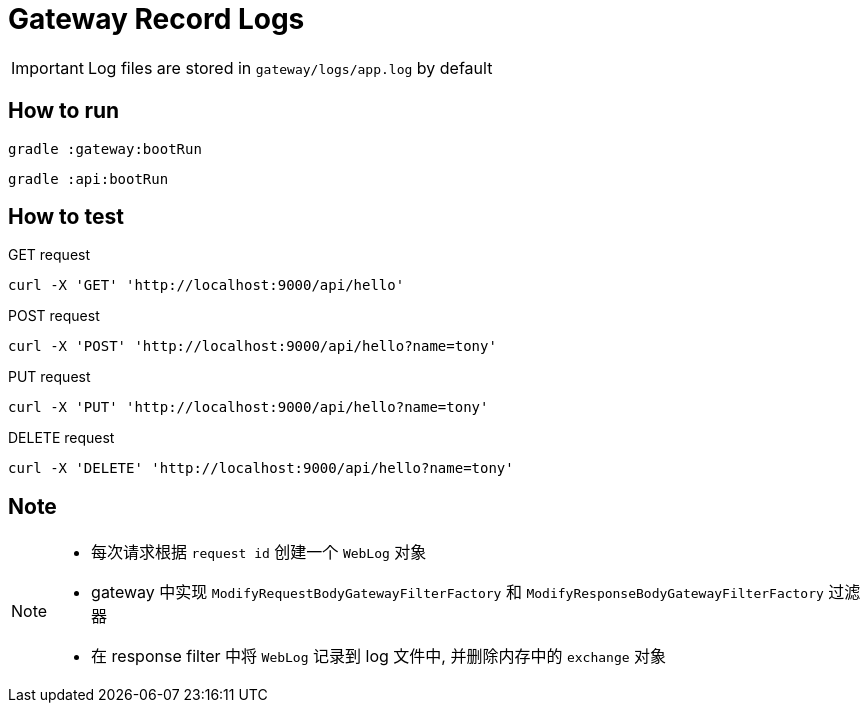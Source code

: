 = Gateway Record Logs

IMPORTANT: Log files are stored in `gateway/logs/app.log` by default

== How to run

`gradle :gateway:bootRun`

`gradle :api:bootRun`

== How to test

.GET request
`curl -X 'GET' 'http://localhost:9000/api/hello'`

.POST request
`curl -X 'POST' 'http://localhost:9000/api/hello?name=tony'`

.PUT request
`curl -X 'PUT' 'http://localhost:9000/api/hello?name=tony'`

.DELETE request
`curl -X 'DELETE' 'http://localhost:9000/api/hello?name=tony'`

== Note

[NOTE]
====
* 每次请求根据 `request id` 创建一个 `WebLog` 对象
* gateway 中实现 `ModifyRequestBodyGatewayFilterFactory` 和 `ModifyResponseBodyGatewayFilterFactory` 过滤器
* 在 response filter 中将 `WebLog` 记录到 log 文件中, 并删除内存中的 `exchange` 对象
====